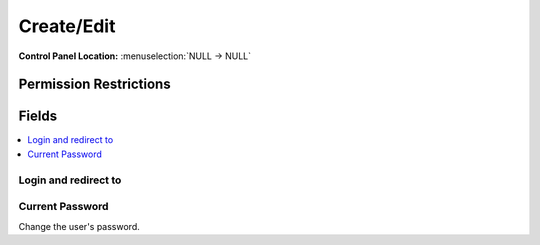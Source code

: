 Create/Edit 
============

.. rst-class:: cp-path

**Control Panel Location:** :menuselection:`NULL -> NULL`

.. Overview


.. Screenshot (optional)

.. Permissions

Permission Restrictions
-----------------------

Fields
------

.. contents::
  :local:
  :depth: 1

.. Each Field

Login and redirect to
~~~~~~~~~~~~~~~~~~~~~

Current Password
~~~~~~~~~~~~~~~~

Change the user's password.

